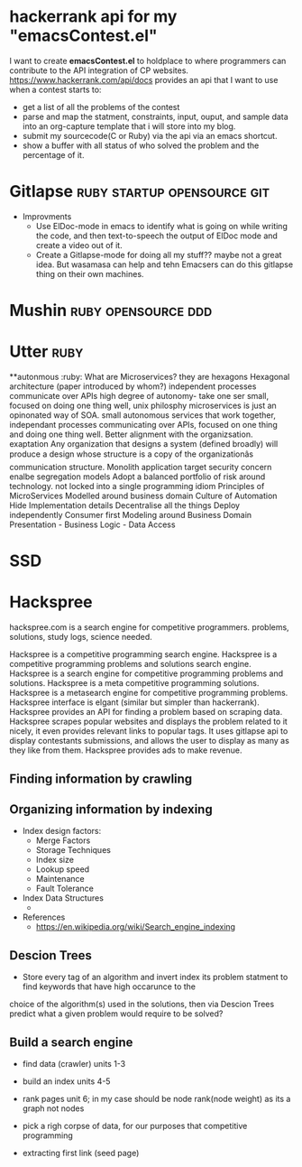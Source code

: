 * hackerrank api for my "emacsContest.el"
  I want to create *emacsContest.el* to holdplace to where programmers can contribute to the API integration of CP websites.
  https://www.hackerrank.com/api/docs provides an api that I want to use when a contest starts to:
  - get a list of all the problems of the contest
  - parse and map the statment, constraints, input, ouput, and sample data into an org-capture template that i will store into my blog.
  - submit my sourcecode(C or Ruby) via the api via an emacs shortcut. 
  - show a buffer with all status of who solved the problem and the percentage of it. 


* Gitlapse                                     :ruby:startup:opensource:git:
  + Improvments 
    - Use ElDoc-mode in emacs to identify what is going on while writing the code, and then text-to-speech the output of ElDoc mode and create a video out of it.
    - Create a Gitlapse-mode for doing all my stuff?? maybe not a great idea. But wasamasa can help and tehn Emacsers can do this gitlapse thing on their own machines.

* Mushin                                               :ruby:opensource:ddd:

* Utter                                                               :ruby:
  **autonmous :ruby:
  What are Microservices? they are hexagons
  Hexagonal architecture (paper introduced by whom?)
  independent processes communicate over APIs high degree of autonomy- take one ser
  small, focused on doing one thing well, unix philosphy
  microservices is just an opinonated way of SOA.
  small autonomous services that work together, independant processes communicating over APIs, focused on one thing and doing one thing well.
  Better alignment with the organizsation.
  exaptation
  Any organization that designs a system (defined broadly) will produce a design whose structure is a copy of the organizationâs communication structure.
  Monolith application
  target security concern enalbe segregation models
  Adopt a balanced portfolio of risk around technology.
  not locked into a single programming idiom
  Principles of MicroServices
  Modelled around business domain
  Culture of Automation
  Hide Implementation details
  Decentralise all the things
  Deploy independently
  Consumer first
  Modeling around Business Domain
  Presentation - Business Logic - Data Access

* SSD                                                            


* Hackspree
   
  hackspree.com is a search engine for competitive programmers. problems, solutions, study logs, science needed.
   
  Hackspree is a competitive programming search engine.
  Hackspree is a competitive programming problems and solutions search engine.
  Hackspree is a search engine for competitive programming problems and solutions.
  Hackspree is a meta competitive programming solutions.
  Hackspree is a metasearch engine for competitive programming problems.
  Hackspree interface is elgant (similar but simpler than hackerrank). 
  Hackspree provides an API for finding a problem based on scraping data.
  Hackspree scrapes popular websites and displays the problem related to it nicely, it even provides relevant links to popular tags.    
  It uses gitlapse api to display contestants submissions, and allows the user to display as many as they like from them.
  Hackspree provides ads to make revenue.

** Finding information by crawling


** Organizing information by indexing
   - Index design factors:
     - Merge Factors
     - Storage Techniques
     - Index size
     - Lookup speed
     - Maintenance 
     - Fault Tolerance
   - Index Data Structures 
     -    
   - References    
       * https://en.wikipedia.org/wiki/Search_engine_indexing 

** Descion Trees
   - Store every tag of an algorithm and invert index its problem statment to find keywords that have high occarunce to the
   choice of the algorithm(s) used in the solutions, then via Descion Trees predict what a given problem would require to 
   be solved? 

** Build a search engine 
   - find data (crawler) units 1-3
   - build an index units 4-5 
   - rank pages unit 6; in my case should be node rank(node weight) as its a graph not nodes
   
   - pick a righ corpse of data, for our purposes that competitive programming 

   - extracting first link (seed page)

